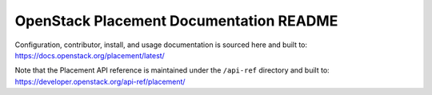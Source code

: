 OpenStack Placement Documentation README
========================================

Configuration, contributor, install, and usage documentation
is sourced here and built to:
https://docs.openstack.org/placement/latest/

Note that the Placement API reference is maintained under
the ``/api-ref`` directory and built to:
https://developer.openstack.org/api-ref/placement/
